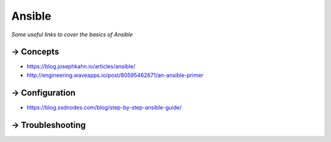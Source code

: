 **********
Ansible
**********

*Some useful links to cover the basics of Ansible*

==========
→ Concepts
==========
- https://blog.josephkahn.io/articles/ansible/
- http://engineering.waveapps.io/post/80595462671/an-ansible-primer


===============
→ Configuration
===============
- https://blog.ssdnodes.com/blog/step-by-step-ansible-guide/   

=================
→ Troubleshooting
=================
